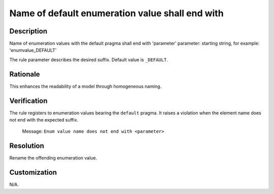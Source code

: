 .. index:: single: Name Of Default Enumeration Value Shall End With

Name of default enumeration value shall end with
================================================

.. rule::
   :filename: name_of_default_enum_value_shall_end_with.py
   :class: NameOfDefaultEnumValueShallEndWith
   :id: id_0120
   :reference: n/a
   :kind: specific
   :tags: naming

   Default Enum Value shall end with

Description
-----------

.. start_description

Name of enumeration values with the default pragma shall end with 'parameter'
parameter: starting string, for example: 'enumvalue_DEFAULT'

.. end_description

The rule parameter describes the desired suffix. Default value is ``_DEFAULT``.

Rationale
---------
This enhances the readability of a model through homogeneous naming.

Verification
------------
The rule registers to enumeration values bearing the ``default`` pragma. It raises a violation when the element name does not end with the expected suffix.

  Message: ``Enum value name does not end with <parameter>``

Resolution
----------
Rename the offending enumeration value.

Customization
-------------
N/A.
